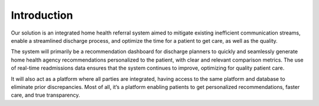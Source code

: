 Introduction
=====================================
   
Our solution is an integrated home health referral system aimed to mitigate existing inefficient communication streams, enable a streamlined discharge process, and optimize the time for a patient to get care, as well as the quality.

The system will primarily be a recommendation dashboard for discharge planners to quickly and seamlessly generate home health agency recommendations personalized to the patient, with clear and relevant comparison metrics. The use of real-time readmissions data ensures that the system continues to improve, optimizing for quality patient care.

It will also act as a platform where all parties are integrated, having access to the same platform and database to eliminate prior discrepancies. Most of all, it’s a platform enabling patients to get personalized recommendations, faster care, and true transparency.